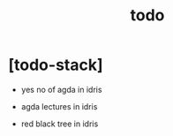 #+title: todo

* [todo-stack]

  - yes no of agda in idris

  - agda lectures in idris

  - red black tree in idris
